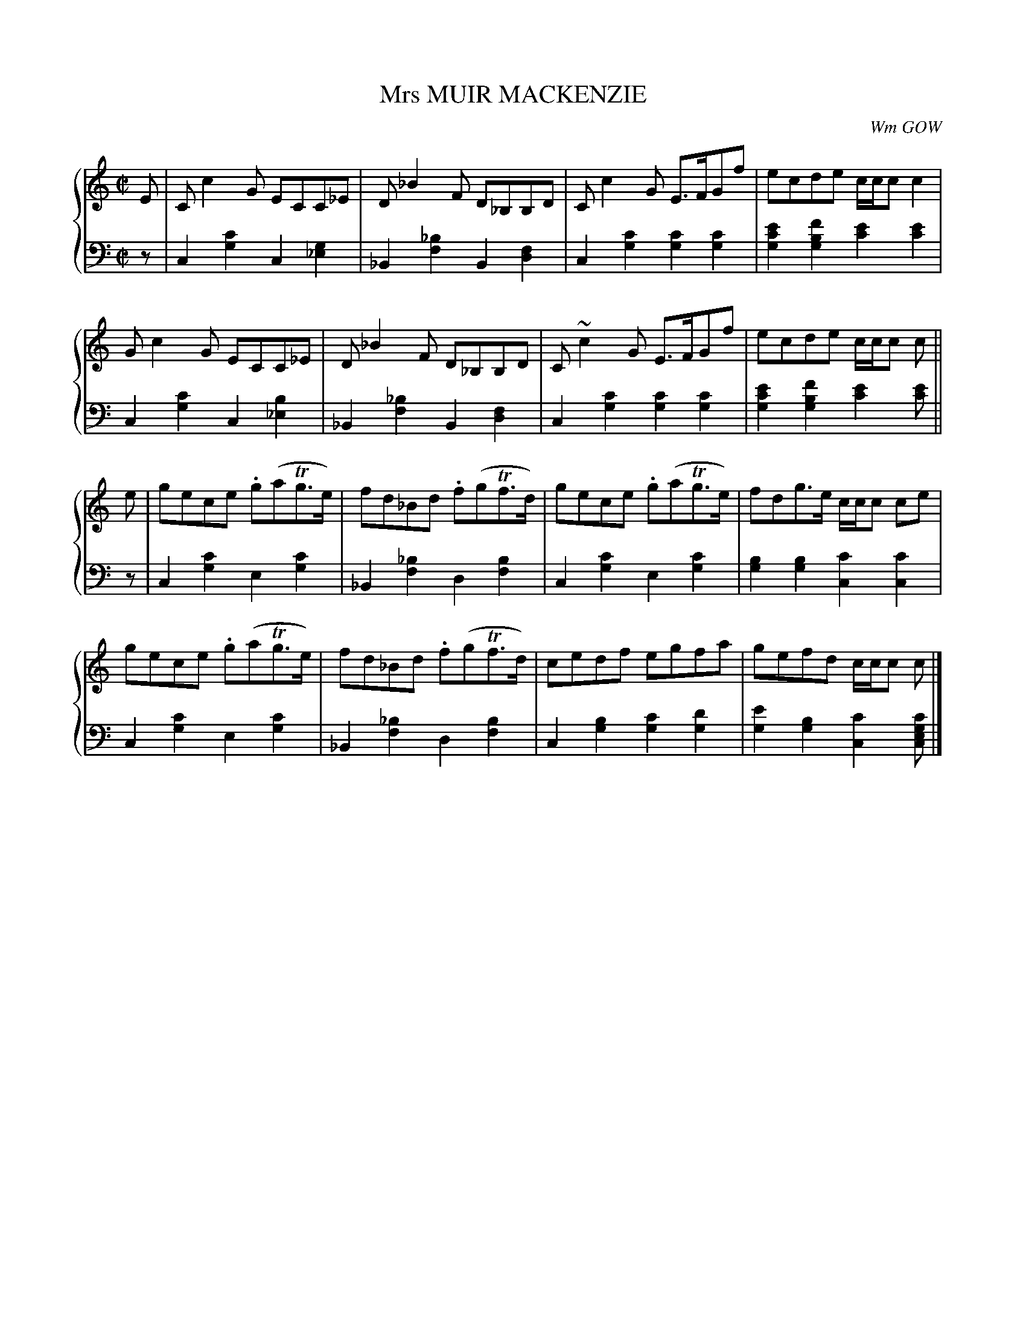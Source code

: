 X: 182
T: Mrs MUIR MACKENZIE
C: Wm GOW
R: Reel
B: Glen Collection p.18 #2
Z: 2011 John Chambers <jc:trillian.mit.edu>
M: C|
L: 1/8
V: 1 middle=B clef=treble
V: 2 middle=d clef=bass
%%score {1 | 2}
K: C
%
V: 1
E |\
Cc2G ECC_E | D_B2F D_B,B,D | Cc2G E>FGf | ecde c/c/c c2 |
Gc2G ECC_E | D_B2F D_B,B,D | C~c2G E>FGf | ecde c/c/c c ||
e |\
gece .g(aTg>e) | fd_Bd .f(gTf>d) | gece .g(aTg>e) | fdg>e c/c/c ce |
gece .g(aTg>e) | fd_Bd .f(gTf>d) | cedf egfa | gefd c/c/c c |]
%
V: 2
z |
c2[c'2g2] c2[g2_e2] | _B2[_b2f2] B2[f2d2] |\
c2[c'2g2] [c'2g2][c'2g2] | [e'2c'2g2][f'2b2g2] [e'2c'2][e'2c'2] |
c2[c'2g2] c2[b2_e2] | _B2[_b2f2] B2[f2d2] |\
c2[c'2g2] [c'2g2][c'2g2] | [e'2c'2g2] [f'2b2g2] [e'2c'2][e'c'] ||
z |\
c2[c'2g2] e2[c'2g2] | _B2[_b2f2] d2[b2f2] |\
c2[c'2g2] e2[c'2g2] | [b2g2][b2g2] [c'2c2][c'2c2] |
c2[c'2g2] e2[c'2g2] | _B2[_b2f2] d2[b2f2] |\
c2[b2g2] [c'2g2][d'2g2] | [e'2g2][b2g2] [c'2c2][c'gec] |]
